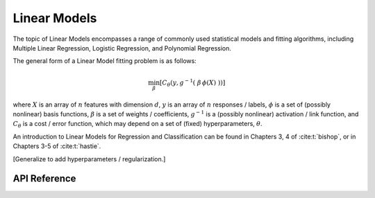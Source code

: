 
Linear Models
=============

The topic of Linear Models encompasses a range of commonly used statistical models and fitting algorithms, including
Multiple Linear Regression, Logistic Regression, and Polynomial Regression.

The general form of a Linear Model fitting problem is as follows:

.. math::

    \min_{\beta}\left[ C_{\theta}\left( y, g^{-1}(\ \beta \, \phi(X)\ ) \right) \right]

where :math:`X` is an array of :math:`n` features with dimension :math:`d`, :math:`y` is an array of :math:`n` responses
/ labels, :math:`\phi` is a set of (possibly nonlinear) basis functions, :math:`\beta` is a set of weights /
coefficients, :math:`g^{-1}` is a (possibly nonlinear) activation / link function, and :math:`C_{\theta}` is a cost /
error function, which may depend on a set of (fixed) hyperparameters, :math:`\theta`.

An introduction to Linear Models for Regression and Classification can be found in Chapters 3, 4 of :cite:t:`bishop`, or
in Chapters 3-5 of :cite:t:`hastie`.

[Generalize to add hyperparameters / regularization.]

API Reference
-------------

.. doxygenenum:: linmod_model_

.. doxygenfunction:: da_linmod_d_fit
